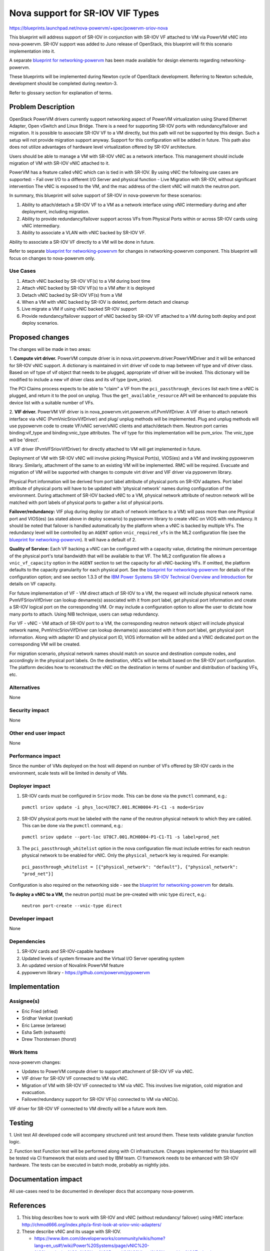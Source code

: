 ..
 This work is licensed under a Creative Commons Attribution 3.0 Unported
 License.

 http://creativecommons.org/licenses/by/3.0/legalcode

=================================
Nova support for SR-IOV VIF Types
=================================

https://blueprints.launchpad.net/nova-powervm/+spec/powervm-sriov-nova

This blueprint will address support of SR-IOV in conjunction with SR-IOV
VF attached to VM via PowerVM vNIC into nova-powervm. SR-IOV support
was added to Juno release of OpenStack, this blueprint will fit
this scenario implementation into it.

A separate `blueprint for networking-powervm`_ has been made available for
design elements regarding networking-powervm.

These blueprints will be implemented during Newton cycle of OpenStack
development. Referring to Newton schedule, development should be completed
during newton-3.

Refer to glossary section for explanation of terms.

.. _`blueprint for networking-powervm`: https://review.openstack.org/#/c/322210/

Problem Description
===================
OpenStack PowerVM drivers currently support networking aspect of PowerVM
virtualization using Shared Ethernet Adapter, Open vSwitch and Linux Bridge.
There is a need for supporting SR-IOV ports with redundancy/failover and
migration. It is possible to associate SR-IOV VF to a VM directly, but this path
will not be supported by this design. Such a setup will not provide migration
support anyway. Support for this configuration will be added in future. This
path also does not utilize advantages of hardware level virtualization offered
by SR-IOV architecture.

Users should be able to manage a VM with SR-IOV vNIC as a network interface.
This management should include migration of VM with SR-IOV vNIC attached to it.

PowerVM has a feature called vNIC which can is tied in with SR-IOV. By using
vNIC the following use cases are supported:
- Fail over I/O to a different I/O Server and physical function
- Live Migration with SR-IOV, without significant intervention
The vNIC is exposed to the VM, and the mac address of the client vNIC will
match the neutron port.

In summary, this blueprint will solve support of SR-IOV in nova-powervm for
these scenarios:

1. Ability to attach/detach a SR-IOV VF to a VM as a network interface using
   vNIC intermediary during and after deployment, including migration.
2. Ability to provide redundancy/failover support across VFs from Physical Ports
   within or across SR-IOV cards using vNIC intermediary.
3. Ability to associate a VLAN with vNIC backed by SR-IOV VF.

Ability to associate a SR-IOV VF directly to a VM will be done in future.

Refer to separate `blueprint for networking-powervm`_ for changes in
networking-powervm component. This blueprint will focus on changes to
nova-powervm only.

Use Cases
---------
1. Attach vNIC backed by SR-IOV VF(s) to a VM during boot time
2. Attach vNIC backed by SR-IOV VF(s) to a VM after it is deployed
3. Detach vNIC backed by SR-IOV VF(s) from a VM
4. When a VM with vNIC backed by SR-IOV is deleted, perform detach and cleanup
5. Live migrate a VM if using vNIC backed SR-IOV support
6. Provide redundancy/failover support of vNIC backed by SR-IOV VF attached to
   a VM during both deploy and post deploy scenarios.

Proposed changes
================
The changes will be made in two areas:

1. **Compute virt driver.**
PowerVM compute driver is in nova.virt.powervm.driver.PowerVMDriver and it will
be enhanced for SR-IOV vNIC support.  A dictionary is maintained in virt driver
vif code to map between vif type and vif driver class. Based on vif type of vif
object that needs to be plugged, appropriate vif driver will be invoked. This
dictionary will be modified to include a new vif driver class and its vif type
(pvm_sriov).

The PCI Claims process expects to be able to "claim" a VF from the
``pci_passthrough_devices`` list each time a vNIC is plugged, and return it to
the pool on unplug.  Thus the ``get_available_resource`` API will be enhanced to
populate this device list with a suitable number of VFs.

2. **VIF driver.**
PowerVM VIF driver is in nova_powervm.virt.powervm.vif.PvmVifDriver. A VIF
driver to attach network interface via vNIC (PvmVnicSriovVifDriver) and plug/
unplug methods will be implemented. Plug and unplug methods will use pypowervm
code to create VF/vNIC server/vNIC clients and attach/detach them. Neutron port
carries binding:vif_type and binding:vnic_type attributes. The vif type for this
implementation will be pvm_sriov. The vnic_type will be 'direct'.

A VIF driver (PvmVFSriovVifDriver) for directly attached to VM will get
implemented in future.

Deployment of VM with SR-IOV vNIC will involve picking Physical Port(s),
VIOS(es) and a VM and invoking pypowervm library. Similarly, attachment of the
same to an existing VM will be implemented.  RMC will be required. Evacuate and
migration of VM will be supported with changes to compute virt driver and VIF
driver via pypowervm library.

Physical Port information will be derived from port label attribute of physical
ports on SR-IOV adapters. Port label attribute of physical ports will have to be
updated with 'physical network' names during configuration of the environment.
During attachment of SR-IOV backed vNIC to a VM, physical network attribute of
neutron network will be matched with port labels of physical ports to gather a
list of physical ports.

**Failover/redundancy:** VIF plug during deploy (or attach of network interface
to a VM) will pass more than one Physical port and VIOS(es) (as stated above in
deploy scenario) to pypowervm library to create vNIC on VIOS with redundancy. It
should be noted that failover is handled automatically by the platform when a
vNIC is backed by multiple VFs. The redundancy level will be controlled by an
``AGENT`` option ``vnic_required_vfs`` in the ML2 configuration file (see the
`blueprint for networking-powervm`_).  It will have a default of 2. 

**Quality of Service:** Each VF backing a vNIC can be configured with a capacity
value, dictating the minimum percentage of the physical port's total bandwidth
that will be available to that VF.  The ML2 configuration file allows a
``vnic_vf_capacity`` option in the ``AGENT`` section to set the capacity for all
vNIC-backing VFs.  If omitted, the platform defaults to the capacity granularity
for each physical port.  See the `blueprint for networking-powervm`_ for
details of the configuration option; and see section 1.3.3 of the `IBM Power
Systems SR-IOV Technical Overview and Introduction
<https://www.redbooks.ibm.com/redpapers/pdfs/redp5065.pdf>`_ for details on VF
capacity.

For future implementation of VF - VM direct attach of SR-IOV to a VM, the
request will include physical network name. PvmVFSriovVifDriver can lookup
devname(s) associated with it from port label, get physical port information
and create a SR-IOV logical port on the corresponding VM.
Or may include a configuration option to allow the user to dictate how many
ports to attach. Using NIB technique, users can setup redundancy.

For VF - vNIC - VM attach of SR-IOV port to a VM, the corresponding neutron
network object will include physical network name, PvmVnicSriovVifDriver can
lookup devname(s) associated with it from port label, get physical port
information. Along with adapter ID and physical port ID, VIOS information will
be added and a VNIC dedicated port on the corresponding VM will be created.

For migration scenario, physical network names should match on source and
destination compute nodes, and accordingly in the physical port labels. On the
destination, vNICs will be rebuilt based on the SR-IOV port configuration.  The
platform decides how to reconstruct the vNIC on the destination in terms of
number and distribution of backing VFs, etc.

Alternatives
------------
None

Security impact
---------------
None

Other end user impact
---------------------
None

Performance impact
------------------
Since the number of VMs deployed on the host will depend on number of VFs
offered by SR-IOV cards in the environment, scale tests will be limited in
density of VMs.

Deployer impact
---------------
1. SR-IOV cards must be configured in ``Sriov`` mode.  This can be done via the
   ``pvmctl`` command, e.g.:

  ``pvmctl sriov update -i phys_loc=U78C7.001.RCH0004-P1-C1 -s mode=Sriov``

2. SR-IOV physical ports must be labeled with the name of the neutron physical
   network to which they are cabled.  This can be done via the ``pvmctl``
   command, e.g.:

  ``pvmctl sriov update --port-loc U78C7.001.RCH0004-P1-C1-T1 -s label=prod_net``

3. The ``pci_passthrough_whitelist`` option in the nova configuration file must
   include entries for each neutron physical network to be enabled for vNIC.
   Only the ``physical_network`` key is required.  For example:

  ``pci_passthrough_whitelist = [{"physical_network": "default"}, {"physical_network": "prod_net"}]``

Configuration is also required on the networking side - see the `blueprint for
networking-powervm`_ for details.

**To deploy a vNIC to a VM,** the neutron port(s) must be pre-created with vnic
type ``direct``, e.g.:

  ``neutron port-create --vnic-type direct``

Developer impact
----------------
None

Dependencies
------------

#. SR-IOV cards and SR-IOV-capable hardware
#. Updated levels of system firmware and the Virtual I/O Server operating system
#. An updated version of Novalink PowerVM feature
#. pypowervm library - https://github.com/powervm/pypowervm

Implementation
==============

Assignee(s)
-----------
- Eric Fried (efried)
- Sridhar Venkat (svenkat)
- Eric Larese (erlarese)
- Esha Seth (eshaseth)
- Drew Thorstensen (thorst)

Work Items
----------
nova-powervm changes:

- Updates to PowerVM compute driver to support attachment of SR-IOV VF via vNIC.
- VIF driver for SR-IOV VF connected to VM via vNIC.
- Migration of VM with SR-IOV VF connected to VM via vNIC. This involves live
  migration, cold migration and evacuation.
- Failover/redundancy support for SR-IOV VF(s) connected to VM via vNIC(s).

VIF driver for SR-IOV VF connected to VM directly will be a future work item.

Testing
=======
1. Unit test
All developed code will accompany structured unit test around them. These
tests validate granular function logic.

2. Function test
Function test will be performed along with CI infrastructure.  Changes
implemented for this blueprint will be tested via CI framework that exists
and used by IBM team. CI framework needs to be enhanced with SR-IOV hardware.
The tests can be executed in batch mode, probably as nightly jobs.

Documentation impact
====================
All use-cases need to be documented in developer docs that accompany
nova-powervm.

References
==========
1. This blog describes how to work with SR-IOV and vNIC (without redundancy/
   failover) using HMC interface: http://chmod666.org/index.php/a-first-look-at-sriov-vnic-adapters/

2. These describe vNIC and its usage with SR-IOV.

   - https://www.ibm.com/developerworks/community/wikis/home?lang=en_us#!/wiki/Power%20Systems/page/vNIC%20-%20Introducing%20a%20New%20PowerVM%20Virtual%20Networking%20Technology
   - https://www.ibm.com/developerworks/community/wikis/home?lang=en_us#!/wiki/Power%20Systems/page/Introduction%20to%20SR-IOV%20FAQs
   - https://www.ibm.com/developerworks/community/wikis/home?lang=en_us#!/wiki/Power%20Systems/page/Introduction%20to%20vNIC%20FAQs
   - https://www.ibm.com/developerworks/community/wikis/home?lang=en#!/wiki/Power%20Systems/page/vNIC%20Frequently%20Asked%20Questions

3. These describe SR-IOV in OpenStack.

   - https://wiki.openstack.org/wiki/Nova-neutron-sriov
   - http://docs.openstack.org/mitaka/networking-guide/adv-config-sriov.html

4. This blueprint addresses SR-IOV attach/detach function in nova: https://review.openstack.org/#/c/139910/

5. networking-powervm blueprint for same work: https://review.openstack.org/#/c/322210/

6. This is a detailed description of SR-IOV implementation in PowerVM: https://www.redbooks.ibm.com/redpapers/pdfs/redp5065.pdf

7. This provides a overall view of SR-IOV support in nova: https://blueprints.launchpad.net/nova/+spec/pci-passthrough-sriov

8. Attach/detach of SR-IOV ports to VM with respect to libvirt. Provided here
   for comparison purposes: https://review.openstack.org/#/c/139910/

9. SR-IOV PCI passthrough reference: https://wiki.openstack.org/wiki/SR-IOV-Passthrough-For-Networking

10. pypowervm: https://github.com/powervm/pypowervm

Glossary
========
:SR-IOV: Single Root I/O Virtualization, used for virtual environments where VMs
  need direct access to network interface without any hypervisor overheads.

:Physical Port: Represents Physical port in SR-IOV adapter. This is not same
  as Physical Function. A Physical Port can have many physical functions
  associated with it. To clarify further, if a Physical Port supports RCoE, then
  it will have two Physical Functions. In other words, one Physical Function per
  protocol that port supports.

:Virtual Function (VF): Represents Virtual port belonging to a Physical Port
  (PF). Either directly or indirectly (using vNIC) a Virtual Function (VF) is
  connected to a VM. This is otherwise called SR-IOV logical port.

:Dedicated SR-IOV: This is equivalent to any regular ethernet card and it
  can be used with SEA. A logical port of a physical port can be assigned as a
  backing device for SEA.

:Shared SR-IOV: A VF to VM is not supported in Newton release. But an SR-IOV
  card in sriov mode is what we will be used for vNIC as described in this
  blueprint. Also, a SR-IOV in Sriov mode can have a promiscous VF assigned to
  the VIOS and configured for SEA(said configuration to be done outside of the
  auspices of OpenStack), which can then be used just like any other SEA
  configuration, and is supported (as described in next item below).

:Shared Ethernet Adapter: Alternate technique to provide network interface to a
  VM.

  This involves attachment to a physical interface on PowerVM host and one or
  many virtual interfaces that are connected to VMs. A VF of PF in SR-IOV based
  environment can be a physical interface to Shared Ethernet Adapter. Existing
  support for this configuration in nova-powervm and networking-powervm will
  continue.

:vNIC: A vNIC is an intermediary between VF of PF and VM. This resides on VIOS
  and connects to a VF one one end and vNIC client adapter inside a VM.  This is
  mainly to support migration of VMs across hosts.

:vNIC failover/redundancy: Multiple vNIC servers (connected to as many VFs that
  belong to as many PFs either on same SR-IOV card or across) connected to same
  VM as one network interface. Failure of one vNIC/VF/PF path will result in
  activation of other such path.

:VIOS: A partition in PowerVM systems dedicated for i/o operations. In the
  context of this blueprint, vNIC server will be created on VIOS. For redundancy
  management purposes, a specific PowerVM system may employ more than one VIOS
  partitions.

:VM migration types:

    - **Live Migration:** migration of VM while both host and VM are alive.
    - **Cold Migration:** migration of VM while host is alive and VM is down.
    - **Evacuation:** migration of VM while hots is down (VM is down as well).
    - **Rebuild:** recreation of a VM.

:pypowervm: A python library that runs on the PowerVM management VM and allows
  virtualization control of the system. This is similar to the python library
  for libvirt.

History
=======

============    ===========
Release Name    Description
============    ===========
Newton          Introduced
============    ===========
